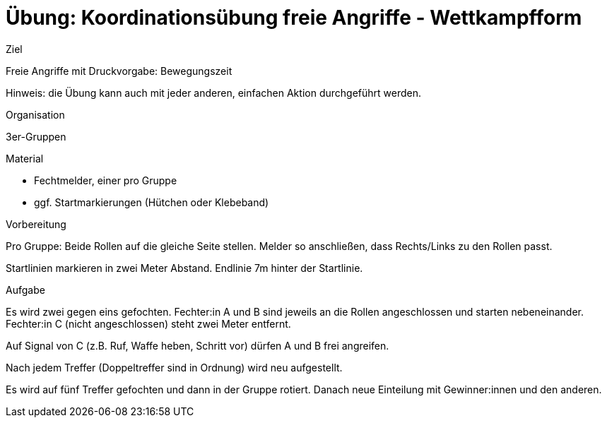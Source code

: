 = Übung: Koordinationsübung freie Angriffe - Wettkampfform

.Ziel
Freie Angriffe mit Druckvorgabe: Bewegungszeit

Hinweis: die Übung kann auch mit jeder anderen, einfachen Aktion durchgeführt werden.

.Organisation
3er-Gruppen

.Material
* Fechtmelder, einer pro Gruppe
* ggf. Startmarkierungen (Hütchen oder Klebeband)

.Vorbereitung

Pro Gruppe: Beide Rollen auf die gleiche Seite stellen. Melder so anschließen, dass Rechts/Links zu den Rollen passt.

Startlinien markieren in zwei Meter Abstand. Endlinie 7m hinter der Startlinie.

.Aufgabe

Es wird zwei gegen eins gefochten. Fechter:in A und B sind jeweils an die Rollen angeschlossen und starten nebeneinander. Fechter:in C (nicht angeschlossen) steht zwei Meter entfernt.

Auf Signal von C (z.B. Ruf, Waffe heben, Schritt vor) dürfen A und B frei angreifen.

Nach jedem Treffer (Doppeltreffer sind in Ordnung) wird neu aufgestellt.

Es wird auf fünf Treffer gefochten und dann in der Gruppe rotiert. Danach neue Einteilung mit Gewinner:innen und den anderen.